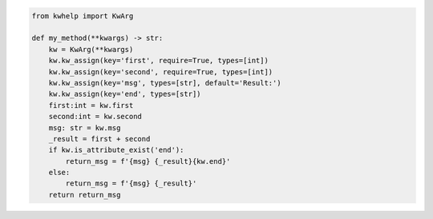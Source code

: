 .. code-block:: python

    from kwhelp import KwArg

    def my_method(**kwargs) -> str:
        kw = KwArg(**kwargs)
        kw.kw_assign(key='first', require=True, types=[int])
        kw.kw_assign(key='second', require=True, types=[int])
        kw.kw_assign(key='msg', types=[str], default='Result:')
        kw.kw_assign(key='end', types=[str])
        first:int = kw.first
        second:int = kw.second
        msg: str = kw.msg
        _result = first + second
        if kw.is_attribute_exist('end'):
            return_msg = f'{msg} {_result}{kw.end}'
        else:
            return_msg = f'{msg} {_result}'
        return return_msg